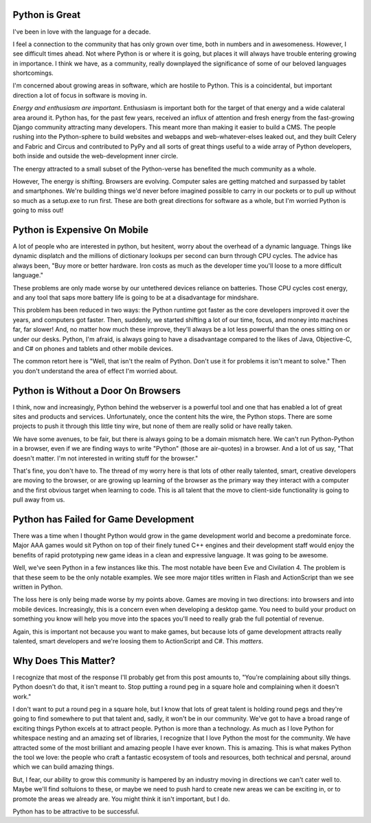 Python is Great
---------------

I've been in love with the language for a decade.

I feel a connection to the community that has only grown over time, both in numbers and in awesomeness.  However, I see difficult times ahead. Not where Python is or where it is going, but places it will always have trouble entering growing in importance. I think we have, as a community, really downplayed the significance of some of our beloved languages shortcomings.

I'm concerned about growing areas in software, which are hostile to Python. This is a coincidental, but important direction a lot of focus in software is moving in.

*Energy and enthusiasm are important*. Enthusiasm is important both for the target of that energy and a wide calateral area around it. Python has, for the past few years, received an influx of attention and fresh energy from the fast-growing Django community attracting many developers. This meant more than making it easier to build a CMS. The people rushing into the Python-sphere to build websites and webapps and web-whatever-elses leaked out, and they built Celery and Fabric and Circus and contributed to PyPy and all sorts of great things useful to a wide array of Python developers, both inside and outside the web-development inner circle.

The energy attracted to a small subset of the Python-verse has benefited the much community as a whole.

However, The energy is shifting. Browsers are evolving. Computer sales are getting matched and surpassed by tablet and smartphones. We're building things we'd never before imagined possible to carry in our pockets or to pull up without so much as a setup.exe to run first. These are both great directions for software as a whole, but I'm worried Python is going to miss out!

Python is Expensive On Mobile
-----------------------------

A lot of people who are interested in python, but hesitent, worry about the overhead of a dynamic language. Things like dynamic displatch and the millions of dictionary lookups per second can burn through CPU cycles. The advice has always been, "Buy more or better hardware. Iron costs as much as the developer time you'll loose to a more difficult language."

These problems are only made worse by our untethered devices reliance on batteries. Those CPU cycles cost energy, and any tool that saps more battery life is going to be at a disadvantage for mindshare.

This problem has been reduced in two ways: the Python runtime got faster as the core developers improved it over the years, and computers got faster. Then, suddenly, we started shifting a lot of our time, focus, and money into machines far, far slower! And, no matter how much these improve, they'll always be a lot less powerful than the ones sitting on or under our desks. Python, I'm afraid, is always going to have a disadvantage compared to the likes of Java, Objective-C, and C# on phones and tablets and other mobile devices.

The common retort here is "Well, that isn't the realm of Python. Don't use it for problems it isn't meant to solve." Then you don't understand the area of effect I'm worried about.

Python is Without a Door On Browsers
------------------------------------

I think, now and increasingly, Python behind the webserver is a powerful tool and one that has enabled a lot of great sites and products and services. Unfortunately, once the content hits the wire, the Python stops. There are some projects to push it through this little tiny wire, but none of them are really solid or have really taken.

We have some avenues, to be fair, but there is always going to be a domain mismatch here. We can't run Python-Python in a browser, even if we are finding ways to write "Python" (those are air-quotes) in a browser. And a lot of us say, "That doesn't matter. I'm not interested in writing stuff for the browser."

That's fine, you don't have to. The thread of my worry here is that lots of other really talented, smart, creative developers are moving to the browser, or are growing up learning of the browser as the primary way they interact with a computer and the first obvious target when learning to code. This is all talent that the move to client-side functionality is going to pull away from us.

Python has Failed for Game Development
--------------------------------------

There was a time when I thought Python would grow in the game development world and become a predominate force. Major AAA games would sit Python on top of their finely tuned C++ engines and their development staff would enjoy the benefits of rapid prototyping new game ideas in a clean and expressive language. It was going to be awesome.

Well, we've seen Python in a few instances like this. The most notable have been Eve and Civilation 4. The problem is that these seem to be the only notable examples.  We see more major titles written in Flash and ActionScript than we see written in Python.

The loss here is only being made worse by my points above. Games are moving in two directions: into browsers and into mobile devices. Increasingly, this is a concern even when developing a desktop game. You need to build your product on something you know will help you move into the spaces you'll need to really grab the full potential of revenue.

Again, this is important not because you want to make games, but because lots of game development attracts really talented, smart developers and we're loosing them to ActionScript and C#. This *matters*.

Why Does This Matter?
---------------------

I recognize that most of the response I'll probably get from this post amounts to, "You're complaining about silly things. Python doesn't do that, it isn't meant to.  Stop putting a round peg in a square hole and complaining when it doesn't work."

I don't want to put a round peg in a square hole, but I know that lots of great talent is holding round pegs and they're going to find somewhere to put that talent and, sadly, it won't be in our community. We've got to have a broad range of exciting things Python excels at to attract people. Python is more than a technology. As much as I love Python for whitespace nesting and an amazing set of libraries, I recognize that I love Python the most for the community. We have attracted some of the most brilliant and amazing people I have ever known. This is amazing. This is what makes Python the tool we love: the people who craft a fantastic ecosystem of tools and resources, both technical and persnal, around which we can build amazing things.

But, I fear, our ability to grow this community is hampered by an industry moving in directions we can't cater well to. Maybe we'll find soltuions to these, or maybe we need to push hard to create new areas we can be exciting in, or to promote the areas we already are. You might think it isn't important, but I do.

Python has to be attractive to be successful.

